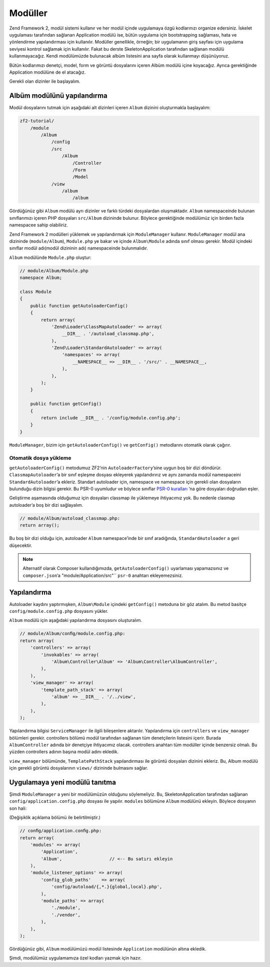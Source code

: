 .. EN-Revision: none
.. _user-guide.modules:

########
Modüller
########

Zend Framework 2, modül sistemi kullanır ve her modül içinde uygulamaya özgü 
kodlarınızı organize edersiniz. İskelet uygulaması tarafından sağlanan 
Application modülü ise, bütün uygulama için bootstrapping sağlaması, hata ve 
yönlendirme yapılandırması için kullanılır. Modüller genellikle, örneğin; bir 
uygulamanın giriş sayfası için uygulama seviyesi kontrol sağlamak için kullanılır.
Fakat bu derste SkeletonApplication tarafından sağlanan modülü kullanmayacağız. 
Kendi modülümüzde bulunacak albüm listesini ana sayfa olarak kullanmayı düşünüyoruz. 

Bütün kodlarımızı denetçi, model, form ve görüntü dosyalarını içeren Albüm
modülü içine koyacağız. Ayrıca gerektiğinde Application modülüne de el atacağız.

Gerekli olan dizinler ile başlayalım.

Albüm modülünü yapılandırma
---------------------------

Modül dosyalarını tutmak için aşağıdaki alt dizinleri içeren ``Album`` dizinini
oluşturmakla başlayalım:

.. code-block:: text

    zf2-tutorial/
        /module
            /Album
                /config
                /src
                    /Album
                        /Controller
                        /Form
                        /Model
                /view
                    /album
                        /album

Gördüğünüz gibi ``Album`` modülü ayrı dizinler ve farklı türdeki dosyalardan oluşmaktadır.
``Album`` namespaceinde bulunan sınıflarımızı içeren PHP dosyaları ``src/Album``
dizininde bulunur. Böylece gerektiğinde modülümüz için birden fazla namespacee
sahip olabiliriz.

Zend Framework 2 modülleri yüklemek ve yapılandırmak için ``ModuleManager``
kullanır. ``ModuleManager`` modül ana dizininde (``module/Album``), ``Module.php``
ye bakar ve içinde ``Album\Module`` adında sınıf olması gerekir. Modül
içindeki sınıflar modül adı(modül dizininin adı) namespaceinde bulunmalıdır.

``Album`` modülünde ``Module.php`` oluştur:

.. code-block:: php

    // module/Album/Module.php
    namespace Album;
    
    class Module
    {
        public function getAutoloaderConfig()
        {
            return array(
                'Zend\Loader\ClassMapAutoloader' => array(
                    __DIR__ . '/autoload_classmap.php',
                ),
                'Zend\Loader\StandardAutoloader' => array(
                    'namespaces' => array(
                        __NAMESPACE__ => __DIR__ . '/src/' . __NAMESPACE__,
                    ),
                ),
            );
        }
    
        public function getConfig()
        {
            return include __DIR__ . '/config/module.config.php';
        }
    }

``ModuleManager``, bizim için ``getAutoloaderConfig()`` ve ``getConfig()`` 
metodlarını otomatik olarak çağırır.

Otomatik dosya yükleme
^^^^^^^^^^^^^^^^^^^^^^

``getAutoloaderConfig()`` metodumuz ZF2’nin ``AutoloaderFactory``’sine uygun
boş bir dizi döndürür. ``ClassmapAutoloader``’a bir sınıf eşleşme dosyası
ekleyerek yapılandırırız ve aynı zamanda modül namespaceini ``StandardAutoloader``’a
ekleriz. Standart autoloader için, namespace ve namespace için gerekli olan dosyaların
bulunduğu dizin bilgisi gerekir. Bu PSR-0 uyumludur ve böylece sınıflar 
`PSR-0 kuralları
<https://github.com/php-fig/fig-standards/blob/master/accepted/PSR-0.md>`_ ’na
göre dosyaları doğrudan eşler.

Geliştirme aşamasında olduğumuz için dosyaları classmap ile yüklemeye ihtiyacımız yok.
Bu nedenle clasmap autoloader’a boş bir dizi sağlayalım.

.. code-block:: php

    // module/Album/autoload_classmap.php:
    return array();

Bu boş bir dizi olduğu için, autoloader ``Album`` namespace’inde bir sınıf aradığında,
``StandardAutoloader`` a geri düşecektir.

.. note::

    Alternatif olarak Composer kullandığımızda, ``getAutoloaderConfig()`` uyarlaması
    yapamazsınız ve ``composer.json``’a "module/Application/src"`` ``psr-0`` anahtarı
    ekleyemezsiniz.

Yapılandırma
------------

Autoloader kaydını yaptırmışken, ``Album\Module`` içindeki ``getConfig()`` metoduna
bir göz atalım. Bu metod basitçe ``config/module.config.php`` dosyasını yükler.

``Album`` modülü için aşağıdaki yapılandırma dosyasını oluşturalım.

.. code-block:: php

    // module/Album/conﬁg/module.config.php:
    return array(
        'controllers' => array(
            'invokables' => array(
                'Album\Controller\Album' => 'Album\Controller\AlbumController',
            ),
        ),
        'view_manager' => array(
            'template_path_stack' => array(
                'album' => __DIR__ . '/../view',
            ),
        ),
    );

Yapılandırma bilgisi ``ServiceManager`` ile ilgili bileşenlere aktarılır.
Yapılandırma için ``controllers`` ve ``view_manager`` bölümleri gerekir. 
controllers bölümü modül tarafından sağlanan tüm denetçilerin listesini içerir. 
Burada ``AlbumController`` adında bir denetçiye ihtiyacımız olacak. controllers
anahtarı tüm modüller içinde benzersiz olmalı. Bu yüzden controllers adının başına
modül adını ekledik.

``view_manager`` bölümünde, ``TemplatePathStack`` yapılandırması ile görüntü
dosyaları dizinini ekleriz. Bu, Album modülü için gerekli görüntü dosyalarının 
``views/`` dizininde bulmasını sağlar.

Uygulamaya yeni modülü tanıtma
------------------------------

Şimdi ``ModuleManager`` a yeni bir modülümüzün olduğunu söylemeliyiz. Bu, 
SkeletonApplication tarafından sağlanan ``config/application.config.php`` dosyası 
ile yapılır. ``modules`` bölümüne ``Album`` modülünü ekleyin. Böylece dosyanın son hali:

(Değişiklik açıklama bölümü ile belirtilmiştir.)

.. code-block:: php

    // conﬁg/application.conﬁg.php:
    return array(
        'modules' => array(
            'Application',
            'Album',                  // <-- Bu satırı ekleyin
        ),
        'module_listener_options' => array( 
            'config_glob_paths'    => array(
                'config/autoload/{,*.}{global,local}.php',
            ),
            'module_paths' => array(
                './module',
                './vendor',
            ),
        ),
    );

Gördüğünüz gibi, ``Album`` modülümüzü modül listesinde ``Application`` modülünün
altına ekledik.

Şimdi, modülümüz uygulamamıza özel kodları yazmak için hazır.
